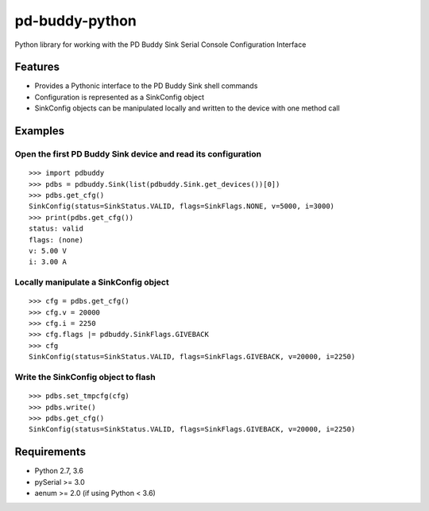 pd-buddy-python
===============

Python library for working with the PD Buddy Sink Serial Console
Configuration Interface

Features
--------

-  Provides a Pythonic interface to the PD Buddy Sink shell commands
-  Configuration is represented as a SinkConfig object
-  SinkConfig objects can be manipulated locally and written to the
   device with one method call

Examples
--------

Open the first PD Buddy Sink device and read its configuration
~~~~~~~~~~~~~~~~~~~~~~~~~~~~~~~~~~~~~~~~~~~~~~~~~~~~~~~~~~~~~~

::

    >>> import pdbuddy
    >>> pdbs = pdbuddy.Sink(list(pdbuddy.Sink.get_devices())[0])
    >>> pdbs.get_cfg()
    SinkConfig(status=SinkStatus.VALID, flags=SinkFlags.NONE, v=5000, i=3000)
    >>> print(pdbs.get_cfg())
    status: valid
    flags: (none)
    v: 5.00 V
    i: 3.00 A

Locally manipulate a SinkConfig object
~~~~~~~~~~~~~~~~~~~~~~~~~~~~~~~~~~~~~~

::

    >>> cfg = pdbs.get_cfg()
    >>> cfg.v = 20000
    >>> cfg.i = 2250
    >>> cfg.flags |= pdbuddy.SinkFlags.GIVEBACK
    >>> cfg
    SinkConfig(status=SinkStatus.VALID, flags=SinkFlags.GIVEBACK, v=20000, i=2250)

Write the SinkConfig object to flash
~~~~~~~~~~~~~~~~~~~~~~~~~~~~~~~~~~~~

::

    >>> pdbs.set_tmpcfg(cfg)
    >>> pdbs.write()
    >>> pdbs.get_cfg()
    SinkConfig(status=SinkStatus.VALID, flags=SinkFlags.GIVEBACK, v=20000, i=2250)

Requirements
------------

-  Python 2.7, 3.6
-  pySerial >= 3.0
-  aenum >= 2.0 (if using Python < 3.6)
